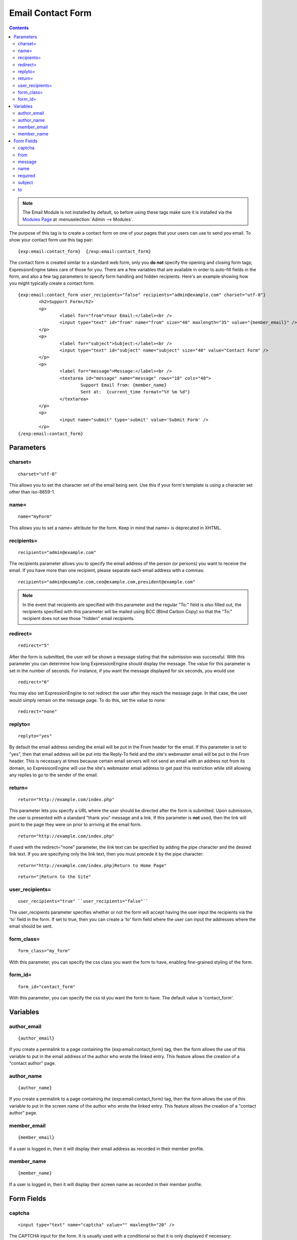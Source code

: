 Email Contact Form
==================

.. contents::

.. note:: The Email Module is not installed by default, so before using
   these tags make sure it is installed via the `Modules
   Page <../../cp/add-ons/module_manager.html>`_ at :menuselection:`Admin --> Modules`.

The purpose of this tag is to create a contact form on one of your pages
that your users can use to send you email. To show your contact form use
this tag pair::

	{exp:email:contact_form}  {/exp:email:contact_form}

The contact form is created similar to a standard web form, only you
**do not** specify the opening and closing form tags; ExpressionEngine
takes care of those for you. There are a few variables that are
available in order to auto-fill fields in the form, and also a few tag
parameters to specify form handling and hidden recipients. Here's an
example showing how you might typically create a contact form::

	{exp:email:contact_form user_recipients="false" recipients="admin@example.com" charset="utf-8"}
		<h2>Support Form</h2>
		<p>
			<label for="from">Your Email:</label><br />
			<input type="text" id="from" name="from" size="40" maxlength="35" value="{member_email}" />
		</p>
		<p>
			<label for="subject">Subject:</label><br />
			<input type="text" id="subject" name="subject" size="40" value="Contact Form" />
		</p>
		<p>
			<label for="message">Message:</label><br />
			<textarea id="message" name="message" rows="18" cols="40">
				Support Email from: {member_name}
				Sent at:  {current_time format="%Y %m %d"}
			</textarea>
		</p>
		<p>
			<input name="submit" type='submit' value='Submit Form' />
		</p>
	{/exp:email:contact_form}


Parameters
----------

charset=
~~~~~~~~

::

	charset="utf-8"

This allows you to set the character set of the email being sent. Use
this if your form's template is using a character set other than
iso-8859-1.

name=
~~~~~

::

	name="myForm"

This allows you to set a name= attribute for the form. Keep in mind that
name= is deprecated in XHTML.

recipients=
~~~~~~~~~~~

::

	recipients="admin@example.com"

The recipients parameter allows you to specify the email address of the
person (or persons) you want to receive the email. If you have more than
one recipient, please separate each email address with a commas::

	recipients="admin@example.com,ceo@example.com,president@example.com"

.. note:: In the event that recipients are specified with this parameter
   and the regular "To:" field is *also* filled out, the recipients
   specified with this parameter will be mailed using BCC (Blind Carbon
   Copy) so that the "To:" recipient does not see those "hidden" email
   recipients.

redirect=
~~~~~~~~~

::

	redirect="5"

After the form is submitted, the user will be shown a message stating
that the submission was successful. With this parameter you can
determine how long ExpressionEngine should display the message. The
value for this parameter is set in the number of seconds. For instance,
if you want the message displayed for six seconds, you would use

::

	redirect="6"

You may also set ExpressionEngine to not redirect the user after they
reach the message page. In that case, the user would simply remain on
the message page. To do this, set the value to none::

	redirect="none"

replyto=
~~~~~~~~

::

	replyto="yes"

By default the email address sending the email will be put in the From
header for the email. If this parameter is set to "yes", then that email
address will be put into the Reply-To field and the site's webmaster
email will be put in the From header. This is necessary at times because
certain email servers will not send an email with an address not from
its domain, so ExpressionEngine will use the site's webmaster email
address to get past this restriction while still allowing any replies to
go to the sender of the email.

return=
~~~~~~~

::

	return="http://example.com/index.php"

This parameter lets you specify a URL where the user should be directed
after the form is submitted. Upon submission, the user is presented with
a standard "thank you" message and a link. If this parameter is **not**
used, then the link will point to the page they were on prior to
arriving at the email form. ::

	return="http://example.com/index.php"

If used with the redirect="none" parameter, the link text can be
specified by adding the pipe character and the desired link text. If you
are specifying only the link text, then you must precede it by the pipe
character::

	return="http://example.com/index.php|Return to Home Page"

::

	return="|Return to the Site"

user\_recipients=
~~~~~~~~~~~~~~~~~

::

	user_recipients="true" ``user_recipients="false"``

The user\_recipients parameter specifies whether or not the form will
accept having the user input the recipients via the 'to' field in the
form. If set to true, then you can create a 'to' form field where the
user can input the addresses where the email should be sent.

form\_class=
~~~~~~~~~~~~

::

	form_class="my_form"

With this parameter, you can specify the css class you want the form to
have, enabling fine-grained styling of the form.

form\_id=
~~~~~~~~~

::

	form_id="contact_form"

With this parameter, you can specify the css id you want the form to
have. The default value is 'contact\_form'.

Variables
---------


author\_email
~~~~~~~~~~~~~

::

	{author_email}

If you create a permalink to a page containing the
{exp:email:contact\_form} tag, then the form allows the use of this
variable to put in the email address of the author who wrote the linked
entry. This feature allows the creation of a "contact author" page.

author\_name
~~~~~~~~~~~~

::

	{author_name}

If you create a permalink to a page containing the
{exp:email:contact\_form} tag, then the form allows the use of this
variable to put in the screen name of the author who wrote the linked
entry. This feature allows the creation of a "contact author" page.

member\_email
~~~~~~~~~~~~~

::

	{member_email}

If a user is logged in, then it will display their email address as
recorded in their member profile.

member\_name
~~~~~~~~~~~~

::

	{member_name}

If a user is logged in, then it will display their screen name as
recorded in their member profile.

Form Fields
-----------


captcha
~~~~~~~

::

	<input type="text" name="captcha" value="" maxlength="20" />

The CAPTCHA input for the form. It is usually used with a conditional so
that it is only displayed if necessary::

	{if captcha}
		<p>Please enter the word you see in the image below:</p>
		<p>{captcha}<br /> <input type="text" name="captcha" value="" maxlength="20" /></p>
	{/if}

The setting to disable or enable CAPTCHA for the contact form can be
found in the `Email
Configuration <../../cp/admin/system_admin/email_configuration.html>`_
preferences.

from
~~~~

::

	<input type="text" name="from" size="40" />

Email address of person who is sending the email. You must include this
form field, even if it is just a hidden field.

message
~~~~~~~

::

	<textarea name="message" rows="10" cols="40"></textarea>

Main message of the email. You must include this form field, even if it
is just a hidden field.

You may specify multiple fields by making the name= attribute an array
by using "message[]". For example::

	Home Phone: <input type="text" name="message[]" size="12" maxlength="15" /><br /> <br />
	Cell Phone: <input type="text" name="message[]" size="12" maxlength="15" />

name
~~~~

::

	<input type="text" name="name" size="40" />

Name of person who is sending the email.

required
~~~~~~~~

::

	<textarea name="required" rows="5" cols="40" readonly="readonly"></textarea>

This field allows you to have required information that is included at
top of each email. Useful for support emails where the information can
be readonly or hidden.

You may specify multiple fields by making the name= attribute an array
by using "required[]". For example::

	Age: <input type="text" name="required[]" size="3" maxlength="3" /><br /> <br />
	Bio: <textarea name="required[]" rows="5" cols="40"></textarea>

subject
~~~~~~~

::

	<input type="text" name="subject" size="40" />

Subject of the email that is being sent. You must include this form
field, even if it is just a hidden field.

to
~~

::

	<input type="text" name="to" size="40" />

Email address to which the email is being sent. Multiple email addresses
may be specified by separating them with a comma. You must include this
form field, even if it is just a hidden field. This data may also be
specified with the `recipients= <#par_recipients>`_ parameter of the
tag.

.. warning:: If you leave this field open to user input, you are
   potentially giving spammers an easy way to send anonymous emails. If you
   allow users to access this field, consider using a <select> field to
   limit the email address to specific choices. Further, you should enable
   CAPTCHAs to help prevent automated abuse.
